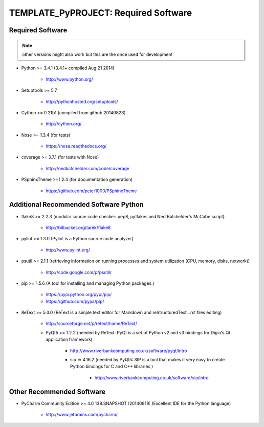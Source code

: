 

=====================================
TEMPLATE_PyPROJECT: Required Software
=====================================


.. index:: TEMPLATE_PyPROJECT; requirements

Required Software
=================

.. note:: other versions might also work but this are the once used for development

- Python >= 3.4.1 (3.4.1+  compiled Aug 21 2014)

   - `<http://www.python.org/>`_

- Setuptools >= 5.7

   - `<http://pythonhosted.org/setuptools/>`_

- Cython >= 0.21b1  (compiled from github 20140823)

   - `<http://cython.org/>`_


- Nose >= 1.3.4  (for tests)

   - `<https://nose.readthedocs.org/>`_

- coverage >= 3.7.1  (for tests with Nose)

   - `<http://nedbatchelder.com/code/coverage>`_

- PSphinxTheme >=1.2.4  (for documentation generation)

   - `<https://github.com/peter1000/PSphinxTheme>`_


Additional Recommended Software Python
======================================

- flake8 >= 2.2.3  (modular source code checker: pep8, pyflakes and Ned Batchelder's McCabe script)

   - `<http://bitbucket.org/tarek/flake8>`_

- pylint >= 1.3.0  (Pylint is a Python source code analyzer)

   - `<http://www.pylint.org/>`_

- psutil >= 2.1.1  (retrieving information on running processes and system utilization (CPU, memory, disks, network))

   - `<http://code.google.com/p/psutil/>`_

- pip >= 1.5.6  (A tool for installing and managing Python packages.)

   - `<https://pypi.python.org/pypi/pip/>`_
   - `<https://github.com/pypa/pip/>`_

- ReText >= 5.0.0  (ReText is a simple text editor for Markdown and reStructuredText. .rst files editing)

   - `<http://sourceforge.net/p/retext/home/ReText/>`_

   - PyQt5 >= 1.2.2  (needed by ReText: PyQt is a set of Python v2 and v3 bindings for Digia's Qt application framework)

      - `<http://www.riverbankcomputing.co.uk/software/pyqt/intro>`_

      - sip => 4.16.2  (needed by PyQt5: SIP is a tool that makes it very easy to create Python bindings for C and C++ libraries.)

         - `<http://www.riverbankcomputing.co.uk/software/sip/intro>`_


Other Recommended Software
==========================

- PyCharm Community Edition >= 4.0 138.SNAPSHOT (20140819)  (Excellent IDE for the Python language)

   - `<http://www.jetbrains.com/pycharm/>`_
